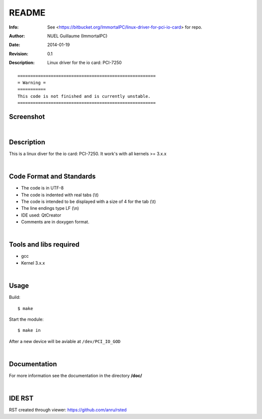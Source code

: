 ======
README
======

:Info: See <https://bitbucket.org/ImmortalPC/linux-driver-for-pci-io-card> for repo.
:Author: NUEL Guillaume (ImmortalPC)
:Date: $Date: 2014-01-19 $
:Revision: $Revision: 0.1 $
:Description: Linux driver for the io card: PCI-7250


::

	======================================================
	= Warning =
	===========
	This code is not finished and is currently unstable.
	======================================================



**Screenshot**
--------------
.. image:: https://bitbucket.org/ImmortalPC/linux-driver-for-pci-io-card/raw/master/doc/PCI-7250.jpg
	:alt: Screenshot
	:width: 400px
	:align: center
	:target: https://bitbucket.org/ImmortalPC/linux-driver-for-pci-io-card/raw/master/doc/PCI-7250.jpg

|

**Description**
---------------
This is a linux diver for the io card: PCI-7250. It work's with all kernels >= 3.x.x

|

**Code** **Format** **and** **Standards**
-----------------------------------------
- The code is in UTF-8 
- The code is indented with real tabs (\\t) 
- The code is intended to be displayed with a size of 4 for the tab (\\t) 
- The line endings type LF (\\n) 
- IDE used: QtCreator 
- Comments are in doxygen format.

|

**Tools** **and** **libs** **required**
---------------------------------------
- gcc
- Kernel 3.x.x

|

**Usage**
---------
Build::

	$ make

Start the module::
	
	$ make in

After a new device will be aviable at ``/dev/PCI_IO_GOD``


|

**Documentation**
-----------------
For more information see the documentation in the directory **/doc/**

|

**IDE** **RST**
---------------
RST created through viewer: https://github.com/anru/rsted